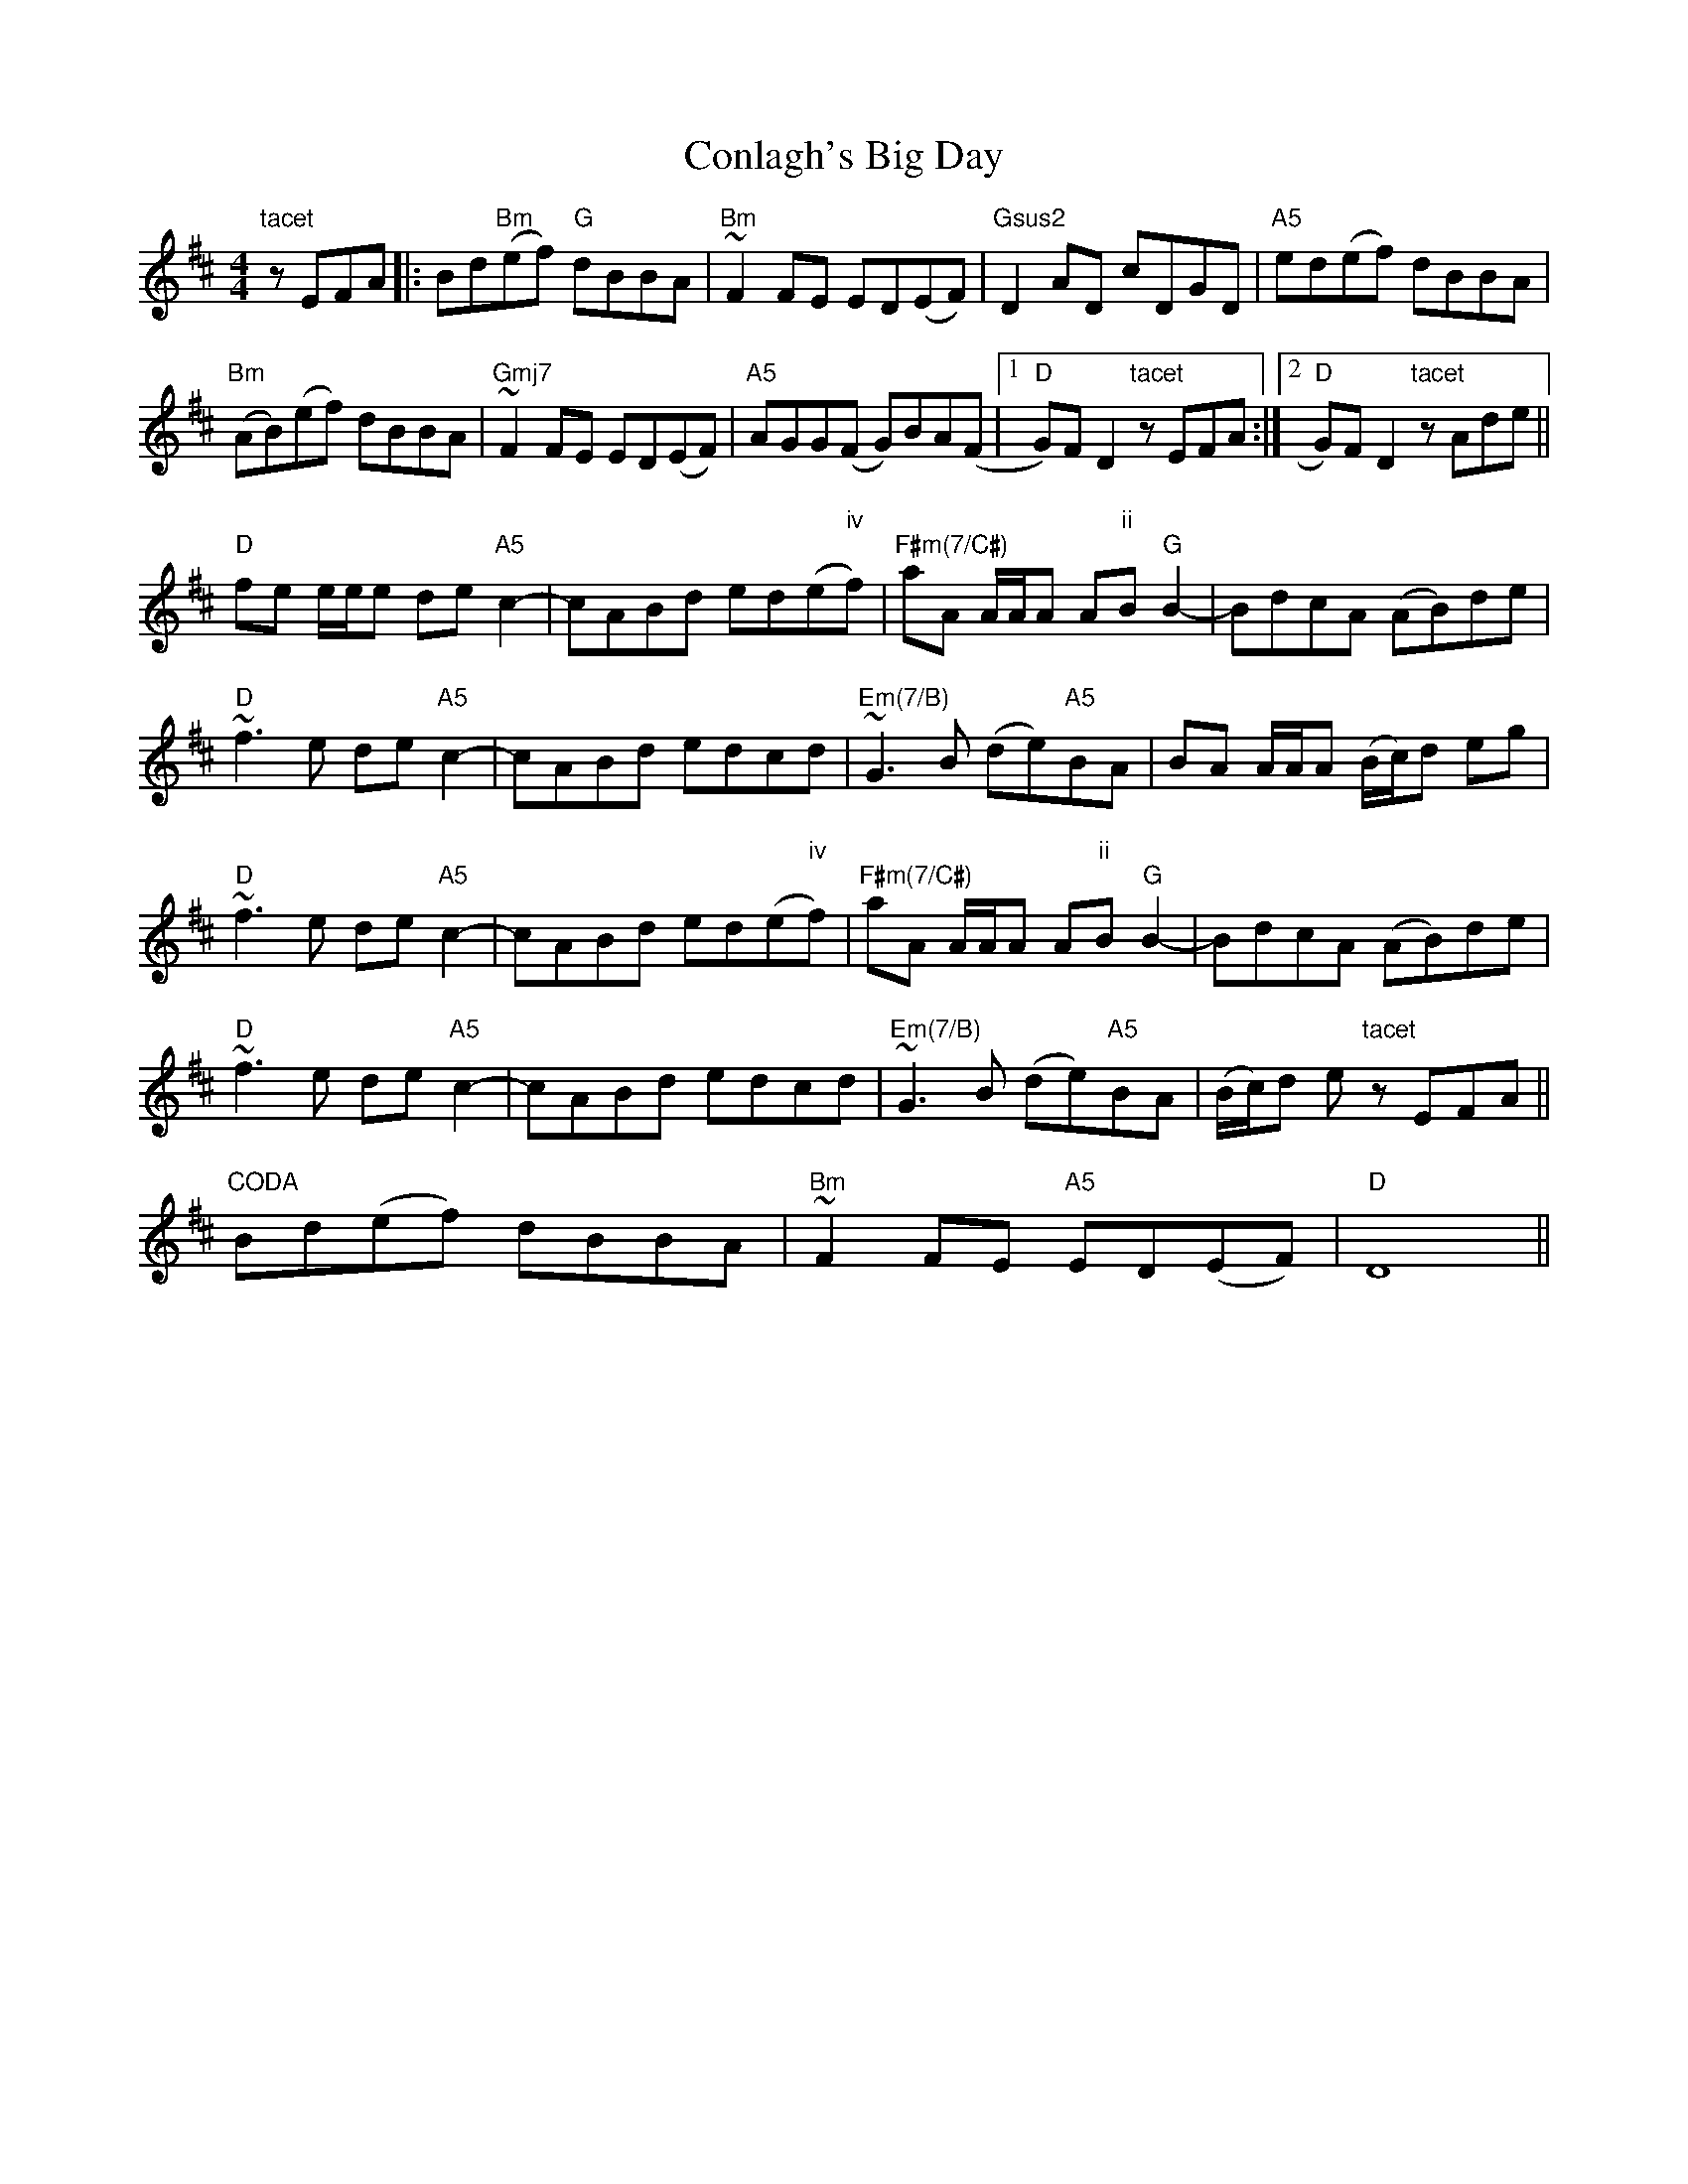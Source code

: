 X: 7984
T: Conlagh's Big Day
R: reel
M: 4/4
K: Bminor
"tacet"zEFA|:Bd"Bm"(ef) "G"dBBA|"Bm"~F2FE ED(EF)|"Gsus2"D2AD cDGD|"A5"ed(ef) dBBA|
"Bm"(AB)(ef) dBBA|"Gmj7"~F2FE ED(EF)|"A5"AGG(F G)BA(F|1 "D"G)FD2 "tacet"zEFA:|2 "D"G)FD2 "tacet"zAde||
"D"fe e/e/e de"A5"c2-|cABd ed(e"iv"""f)|"F#m(7/C#)"aA A/A/A A"ii"""B"G"B2-|BdcA (AB)de|
"D"~f3e de"A5"c2-|cABd edcd|"Em(7/B)"~G3B (de)"A5"BA|BA A/A/A (B/c/)d eg|
"D"~f3e de"A5"c2-|cABd ed(e"iv"""f)|"F#m(7/C#)"aA A/A/A A"ii"""B"G"B2-|BdcA (AB)de|
"D"~f3e de"A5"c2-|cABd edcd|"Em(7/B)"~G3B (de)"A5"BA|(B/c/)d e"tacet"z EFA||
"CODA" Bd(ef) dBBA|"Bm"~F2FE "A5"ED(EF)|"D"D8||

